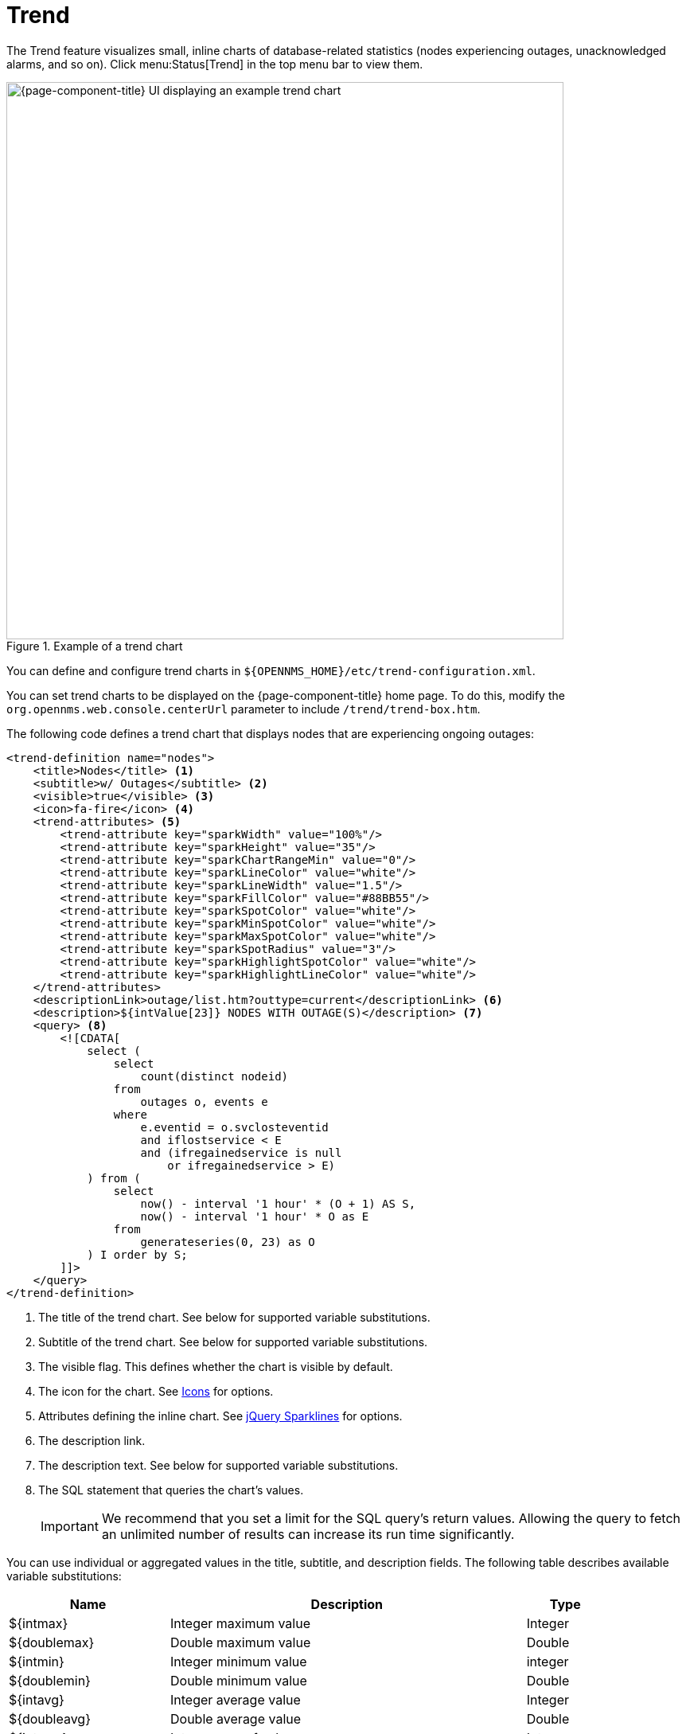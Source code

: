 
= Trend

The Trend feature visualizes small, inline charts of database-related statistics (nodes experiencing outages, unacknowledged alarms, and so on).
Click menu:Status[Trend] in the top menu bar to view them.

.Example of a trend chart
image::webui/trend/trend-chart.png["{page-component-title} UI displaying an example trend chart", 700]

You can define and configure trend charts in `$\{OPENNMS_HOME}/etc/trend-configuration.xml`.

You can set trend charts to be displayed on the {page-component-title} home page.
To do this, modify the `org.opennms.web.console.centerUrl` parameter to include `/trend/trend-box.htm`.

The following code defines a trend chart that displays nodes that are experiencing ongoing outages:

[source, xml]
----
<trend-definition name="nodes">
    <title>Nodes</title> <1>
    <subtitle>w/ Outages</subtitle> <2>
    <visible>true</visible> <3>
    <icon>fa-fire</icon> <4>
    <trend-attributes> <5>
        <trend-attribute key="sparkWidth" value="100%"/>
        <trend-attribute key="sparkHeight" value="35"/>
        <trend-attribute key="sparkChartRangeMin" value="0"/>
        <trend-attribute key="sparkLineColor" value="white"/>
        <trend-attribute key="sparkLineWidth" value="1.5"/>
        <trend-attribute key="sparkFillColor" value="#88BB55"/>
        <trend-attribute key="sparkSpotColor" value="white"/>
        <trend-attribute key="sparkMinSpotColor" value="white"/>
        <trend-attribute key="sparkMaxSpotColor" value="white"/>
        <trend-attribute key="sparkSpotRadius" value="3"/>
        <trend-attribute key="sparkHighlightSpotColor" value="white"/>
        <trend-attribute key="sparkHighlightLineColor" value="white"/>
    </trend-attributes>
    <descriptionLink>outage/list.htm?outtype=current</descriptionLink> <6>
    <description>${intValue[23]} NODES WITH OUTAGE(S)</description> <7>
    <query> <8>
        <![CDATA[
            select (
                select
                    count(distinct nodeid)
                from
                    outages o, events e
                where
                    e.eventid = o.svclosteventid
                    and iflostservice < E
                    and (ifregainedservice is null
                        or ifregainedservice > E)
            ) from (
                select
                    now() - interval '1 hour' * (O + 1) AS S,
                    now() - interval '1 hour' * O as E
                from
                    generateseries(0, 23) as O
            ) I order by S;
        ]]>
    </query>
</trend-definition>
----
<1> The title of the trend chart.
See below for supported variable substitutions.
<2> Subtitle of the trend chart.
See below for supported variable substitutions.
<3> The visible flag.
This defines whether the chart is visible by default.
<4> The icon for the chart.
See https://getbootstrap.com/docs/4.1/extend/icons/[Icons] for options.
<5> Attributes defining the inline chart.
See http://omnipotent.net/jquery.sparkline/#common[jQuery Sparklines] for options.
<6> The description link.
<7> The description text.
See below for supported variable substitutions.
<8> The SQL statement that queries the chart's values.
+
IMPORTANT: We recommend that you set a limit for the SQL query's return values.
Allowing the query to fetch an unlimited number of results can increase its run time significantly.

You can use individual or aggregated values in the title, subtitle, and description fields.
The following table describes available variable substitutions:

[options="autowidth"]
|===
| Name  | Description   | Type

| $\{intmax}
| Integer maximum value
| Integer

| $\{doublemax}
| Double maximum value
| Double

| $\{intmin}
| Integer minimum value
| integer

| $\{doublemin}
| Double minimum value
| Double

| $\{intavg}
| Integer average value
| Integer

| $\{doubleavg}
| Double average value
| Double

| $\{intsum}
| Integer sum of values
| Integer

| $\{doublesum}
| Double sum of values
| Double

| ${intValue[]}
| An array of integer result values for the given SQL query.
| Integer array

| {doubleValue[]}
| An array of double result values for the given SQL query.
| Double array

| ${intValueChange[]}
| An array of integer value changes for the given SQL query.
| Integer array

| ${doubleValueChange[]}
| An array of double value changes for the given SQL query.
| Double array

| $\{intlastvalue}
| The last integer value
| Integer

| $\{doublelastvalue}
| The last double value
| Double

| $\{intlastvaluechange}
| The last integer value change.
| Integer

| $\{doublelastvaluechange}
| The last double value change.
| Double
|===

You can also display a single graph in your JSP files by including `/trend/single-trend-box.jsp` and specifying the `name` parameter.

.Sample JSP snippet: include a single trend chart named `example`
[source, xml]
----
<jsp:include page="/trend/single-trend-box.jsp" flush="false">
    <jsp:param name="name" value="example"/>
</jsp:include>
----
